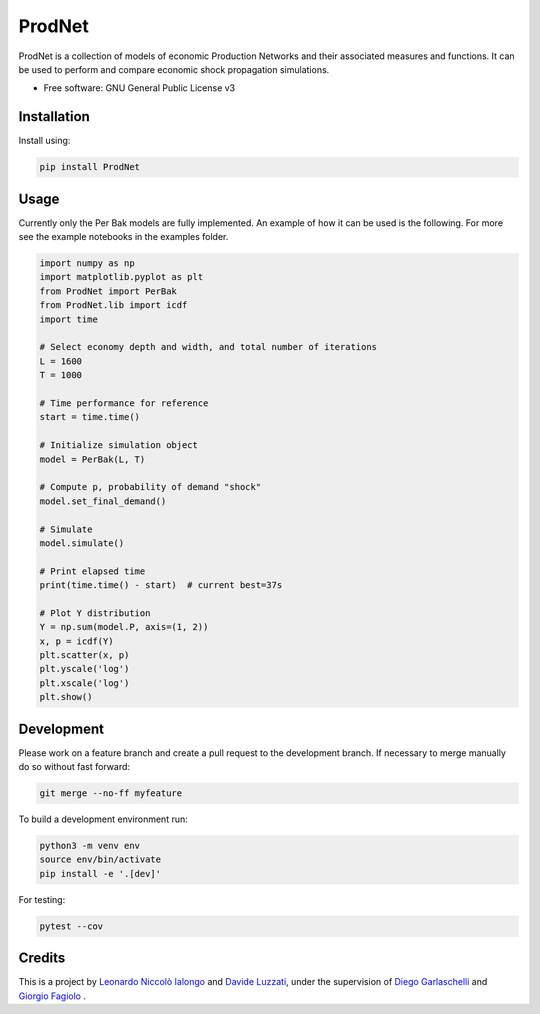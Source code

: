 =================
ProdNet
=================

ProdNet is a collection of models of economic Production Networks and their associated measures and functions. It can be used to perform and compare economic shock propagation simulations.

* Free software: GNU General Public License v3


Installation
------------
Install using:

.. code-block:: python

   pip install ProdNet

Usage
-----
Currently only the Per Bak models are fully implemented.
An example of how it can be used is the following. 
For more see the example notebooks in the examples folder.

.. code-block:: python

    import numpy as np
    import matplotlib.pyplot as plt
    from ProdNet import PerBak
    from ProdNet.lib import icdf
    import time

    # Select economy depth and width, and total number of iterations
    L = 1600
    T = 1000

    # Time performance for reference
    start = time.time()

    # Initialize simulation object
    model = PerBak(L, T)

    # Compute p, probability of demand "shock"
    model.set_final_demand()

    # Simulate
    model.simulate()

    # Print elapsed time
    print(time.time() - start)  # current best=37s

    # Plot Y distribution
    Y = np.sum(model.P, axis=(1, 2))
    x, p = icdf(Y)
    plt.scatter(x, p)
    plt.yscale('log')
    plt.xscale('log')
    plt.show()


Development
-----------
Please work on a feature branch and create a pull request to the development 
branch. If necessary to merge manually do so without fast forward:

.. code-block:: bash

    git merge --no-ff myfeature

To build a development environment run:

.. code-block:: bash

    python3 -m venv env 
    source env/bin/activate 
    pip install -e '.[dev]'

For testing:

.. code-block:: bash

    pytest --cov

Credits
-------
This is a project by `Leonardo Niccolò Ialongo <https://datasciencephd.eu/students/leonardo-niccol%C3%B2-ialongo/>`_ and `Davide Luzzati <https://www.santannapisa.it/it/davide-samuele-luzzati>`_, under 
the supervision of `Diego Garlaschelli <https://networks.imtlucca.it/members/diego>`_ and `Giorgio Fagiolo <https://www.santannapisa.it/en/giorgio-fagiolo>`_ .

